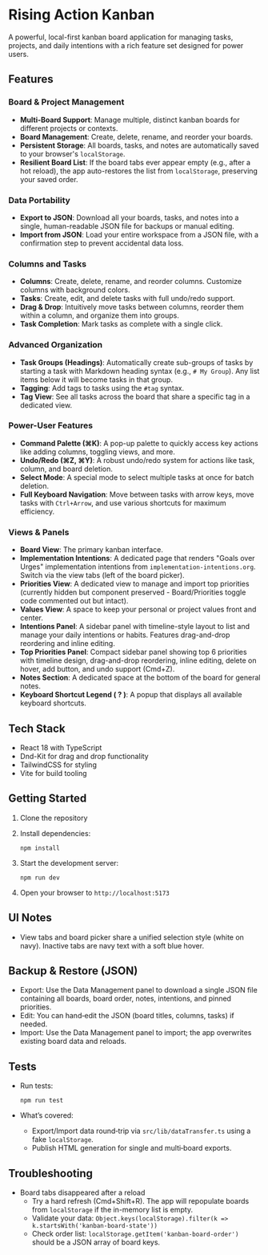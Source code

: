 * Rising Action Kanban

A powerful, local-first kanban board application for managing tasks, projects, and daily intentions with a rich feature set designed for power users.

** Features

*** Board & Project Management
- *Multi-Board Support*: Manage multiple, distinct kanban boards for different projects or contexts.
- *Board Management*: Create, delete, rename, and reorder your boards.
- *Persistent Storage*: All boards, tasks, and notes are automatically saved to your browser's =localStorage=.
- *Resilient Board List*: If the board tabs ever appear empty (e.g., after a hot reload), the app auto-restores the list from =localStorage=, preserving your saved order.

*** Data Portability
- *Export to JSON*: Download all your boards, tasks, and notes into a single, human-readable JSON file for backups or manual editing.
- *Import from JSON*: Load your entire workspace from a JSON file, with a confirmation step to prevent accidental data loss.

*** Columns and Tasks
- *Columns*: Create, delete, rename, and reorder columns. Customize columns with background colors.
- *Tasks*: Create, edit, and delete tasks with full undo/redo support.
- *Drag & Drop*: Intuitively move tasks between columns, reorder them within a column, and organize them into groups.
- *Task Completion*: Mark tasks as complete with a single click.

*** Advanced Organization
- *Task Groups (Headings)*: Automatically create sub-groups of tasks by starting a task with Markdown heading syntax (e.g., =# My Group=). Any list items below it will become tasks in that group.
- *Tagging*: Add tags to tasks using the =#tag= syntax. 
- *Tag View*: See all tasks across the board that share a specific tag in a dedicated view.

*** Power-User Features
- *Command Palette (⌘K)*: A pop-up palette to quickly access key actions like adding columns, toggling views, and more.
- *Undo/Redo (⌘Z, ⌘Y)*: A robust undo/redo system for actions like task, column, and board deletion.
- *Select Mode*: A special mode to select multiple tasks at once for batch deletion.
- *Full Keyboard Navigation*: Move between tasks with arrow keys, move tasks with =Ctrl+Arrow=, and use various shortcuts for maximum efficiency.

*** Views & Panels
- *Board View*: The primary kanban interface.
- *Implementation Intentions*: A dedicated page that renders "Goals over Urges" implementation intentions from =implementation-intentions.org=. Switch via the view tabs (left of the board picker).
- *Priorities View*: A dedicated view to manage and import top priorities (currently hidden but component preserved - Board/Priorities toggle code commented out but intact).
- *Values View*: A space to keep your personal or project values front and center.
- *Intentions Panel*: A sidebar panel with timeline-style layout to list and manage your daily intentions or habits. Features drag-and-drop reordering and inline editing.
- *Top Priorities Panel*: Compact sidebar panel showing top 6 priorities with timeline design, drag-and-drop reordering, inline editing, delete on hover, add button, and undo support (Cmd+Z).
- *Notes Section*: A dedicated space at the bottom of the board for general notes.
- *Keyboard Shortcut Legend ( ? )*: A popup that displays all available keyboard shortcuts.

** Tech Stack

- React 18 with TypeScript
- Dnd-Kit for drag and drop functionality
- TailwindCSS for styling
- Vite for build tooling

** Getting Started

1. Clone the repository
2. Install dependencies:
   #+BEGIN_SRC shell
   npm install
   #+END_SRC
3. Start the development server:
   #+BEGIN_SRC shell
   npm run dev
   #+END_SRC
4. Open your browser to =http://localhost:5173=

** UI Notes

- View tabs and board picker share a unified selection style (white on navy). Inactive tabs are navy text with a soft blue hover.

** Backup & Restore (JSON)

- Export: Use the Data Management panel to download a single JSON file containing all boards, board order, notes, intentions, and pinned priorities.
- Edit: You can hand‑edit the JSON (board titles, columns, tasks) if needed.
- Import: Use the Data Management panel to import; the app overwrites existing board data and reloads.

** Tests

- Run tests:
  #+BEGIN_SRC shell
  npm run test
  #+END_SRC
- What’s covered:
  - Export/Import data round‑trip via =src/lib/dataTransfer.ts= using a fake =localStorage=.
  - Publish HTML generation for single and multi‑board exports.

** Troubleshooting

- Board tabs disappeared after a reload
  - Try a hard refresh (Cmd+Shift+R). The app will repopulate boards from =localStorage= if the in-memory list is empty.
  - Validate your data: =Object.keys(localStorage).filter(k => k.startsWith('kanban-board-state'))=
  - Check order list: =localStorage.getItem('kanban-board-order')= should be a JSON array of board keys.
